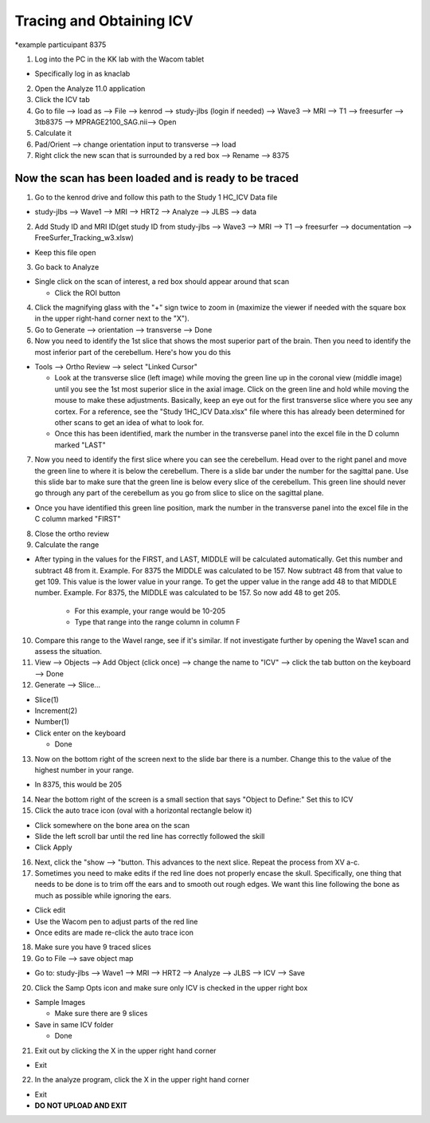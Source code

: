 .. _tracing:
#################################################
**Tracing and Obtaining ICV**
#################################################

*example particuipant 8375

1. Log into the PC in the KK lab with the Wacom tablet
  
- Specifically log in as knaclab

2. Open the Analyze 11.0 application

3. Click the ICV tab

4. Go to file --> load as --> File --> kenrod --> study-jlbs (login if needed) --> Wave3 --> MRI --> T1 --> freesurfer --> 3tb8375 --> MPRAGE2100_SAG.nii--> Open

5. Calculate it

6. Pad/Orient --> change orientation input to transverse --> load

7. Right click the new scan that is surrounded by a red box --> Rename -->  8375

Now the scan has been loaded and is ready to be traced
#################################################

1. Go to the kenrod drive and follow this path to the Study 1 HC_ICV Data file

- study-jlbs --> Wave1 --> MRI --> HRT2 --> Analyze --> JLBS --> data

2. Add Study ID and MRI ID(get study ID from study-jlbs --> Wave3 --> MRI --> T1 --> freesurfer --> documentation --> FreeSurfer_Tracking_w3.xlsw)

- Keep this file open

3. Go back to Analyze

- Single click on the scan of interest, a red box should appear around that scan

  - Click the ROI button

4. Click the magnifying glass with the "+" sign twice to zoom in (maximize the viewer if needed with the square box in the upper right-hand corner next to the "X").

5. Go to Generate --> orientation --> transverse --> Done

6. Now you need to identify the 1st slice that shows the most superior part of the brain. Then you need to identify the most inferior part of the cerebellum. Here's how you do this

- Tools --> Ortho Review --> select "Linked Cursor"

  - Look at the transverse slice (left image) while moving the green line up in the coronal view (middle image) until you see the 1st most superior slice in the axial image. Click on the green line and hold while moving the mouse to make these adjustments. Basically, keep an eye out for the first transverse slice where you see any cortex. For a reference, see the "Study 1HC_ICV Data.xlsx" file where this has already been determined for other scans to get an idea of what to look for.

  - Once this has been identified, mark the number in the transverse panel into the excel file in the D column marked "LAST"

7. Now you need to identify the first slice where you can see the cerebellum. Head over to the right panel and move the green line to where it is below the cerebellum. There is a slide bar under the number for the sagittal pane. Use this slide bar to make sure that the green line is below every slice of the cerebellum. This green line should never go through any part of the cerebellum as you go from slice to slice on the sagittal plane.

- Once you have identified this green line position, mark the number in the transverse panel into the excel file in the C column marked "FIRST"

8. Close the ortho review

9. Calculate the range

- After typing in the values for the FIRST, and LAST, MIDDLE will be calculated automatically. Get this number and subtract 48 from it. Example. For 8375 the MIDDLE was calculated to be 157. Now subtract 48 from that value to get 109. This value is the lower value in your range. To get the upper value in the range add 48 to that MIDDLE number. Example. For 8375, the MIDDLE was calculated to be 157. So now add 48 to get 205.

    - For this example, your range would be 10-205    
    
    - Type that range into the range column in column F

10. Compare this range to the Wavel range, see if it's similar. If not investigate further by opening the Wave1 scan and assess the situation.

11. View --> Objects --> Add Object (click once) --> change the name to "ICV" --> click the tab button on the keyboard --> Done

12. Generate --> Slice...

- Slice(1)

- Increment(2)

- Number(1)

- Click enter on the keyboard

  - Done

13. Now on the bottom right of the screen next to the slide bar there is a number. Change this to the value of the highest number in your range. 

- In 8375, this would be 205

14. Near the bottom right of the screen is a small section that says "Object to Define:" Set this to ICV

15. Click the auto trace icon (oval with a horizontal rectangle below it)

- Click somewhere on the bone area on the scan

- Slide the left scroll bar until the red line has correctly followed the skill

- Click Apply

16. Next, click the "show --> "button. This advances to the next slice. Repeat the process from XV a-c.

17. Sometimes you need to make edits if the red line does not properly encase the skull. Specifically, one thing that needs to be done is to trim off the ears and to smooth out rough edges. We want this line following the bone as much as possible while ignoring the ears.

- Click edit

- Use the Wacom pen to adjust parts of the red line

- Once edits are made re-click the auto trace icon

18. Make sure you have 9 traced slices

19. Go to File --> save object map

- Go to: study-jlbs --> Wave1 --> MRI --> HRT2 --> Analyze --> JLBS --> ICV --> Save

20. Click the Samp Opts icon and make sure only ICV is checked in the upper right box

- Sample Images

  - Make sure there are 9 slices

- Save in same ICV folder 

  - Done

21. Exit out by clicking the X in the upper right hand corner

- Exit

22. In the analyze program, click the X in the upper right hand corner

- Exit

- **DO NOT UPLOAD AND EXIT**








